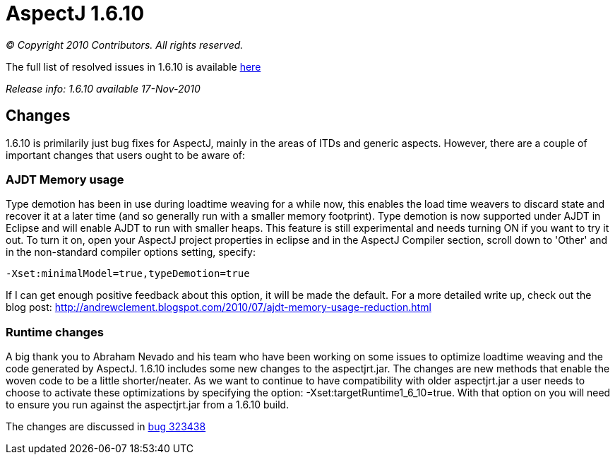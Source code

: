 = AspectJ 1.6.10

_© Copyright 2010 Contributors. All rights reserved._

The full list of resolved issues in 1.6.10 is available
https://bugs.eclipse.org/bugs/buglist.cgi?query_format=advanced;bug_status=RESOLVED;bug_status=VERIFIED;bug_status=CLOSED;product=AspectJ;target_milestone=1.6.10;target_milestone=1.6.10M1;target_milestone=1.6.10M2;target_milestone=1.6.10RC1[here]

_Release info: 1.6.10 available 17-Nov-2010_

== Changes

1.6.10 is primilarily just bug fixes for AspectJ, mainly in the areas of
ITDs and generic aspects. However, there are a couple of important
changes that users ought to be aware of:

=== AJDT Memory usage

Type demotion has been in use during loadtime weaving for a while now,
this enables the load time weavers to discard state and recover it at a
later time (and so generally run with a smaller memory footprint). Type
demotion is now supported under AJDT in Eclipse and will enable AJDT to
run with smaller heaps. This feature is still experimental and needs
turning ON if you want to try it out. To turn it on, open your AspectJ
project properties in eclipse and in the AspectJ Compiler section,
scroll down to 'Other' and in the non-standard compiler options setting,
specify:

[source, text]
....
-Xset:minimalModel=true,typeDemotion=true
....

If I can get enough positive feedback about this option, it will be made
the default. For a more detailed write up, check out the blog post:
http://andrewclement.blogspot.com/2010/07/ajdt-memory-usage-reduction.html

=== Runtime changes

A big thank you to Abraham Nevado and his team who have been working on
some issues to optimize loadtime weaving and the code generated by
AspectJ. 1.6.10 includes some new changes to the aspectjrt.jar. The
changes are new methods that enable the woven code to be a little
shorter/neater. As we want to continue to have compatibility with older
aspectjrt.jar a user needs to choose to activate these optimizations by
specifying the option: -Xset:targetRuntime1_6_10=true. With that option
on you will need to ensure you run against the aspectjrt.jar from a
1.6.10 build.

The changes are discussed in
https://bugs.eclipse.org/bugs/show_bug.cgi?id=323438[bug 323438]
